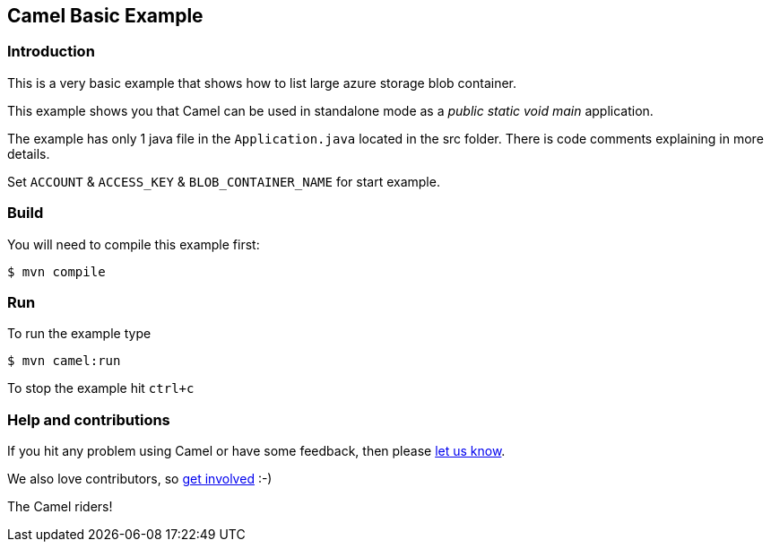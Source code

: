 == Camel Basic Example

=== Introduction

This is a very basic example that shows how to list large azure storage blob container.

This example shows you that Camel can be used in standalone mode
as a _public static void main_ application.

The example has only 1 java file in the `Application.java` located in the src folder.
There is code comments explaining in more details.

Set `ACCOUNT` & `ACCESS_KEY` & `BLOB_CONTAINER_NAME` for start example.

=== Build

You will need to compile this example first:

[source,sh]
----
$ mvn compile
----

=== Run

To run the example type

[source,sh]
----
$ mvn camel:run
----

To stop the example hit `ctrl+c`

=== Help and contributions

If you hit any problem using Camel or have some feedback, then please
https://camel.apache.org/community/support/[let us know].

We also love contributors, so
https://camel.apache.org/community/contributing/[get involved] :-)

The Camel riders!
